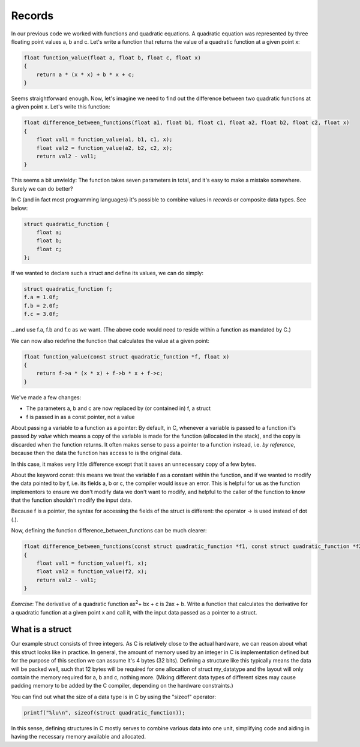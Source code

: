 Records
-------

In our previous code we worked with functions and quadratic equations. A quadratic equation was represented by three floating point values a, b and c. Let's write a function that returns the value of a quadratic function at a given point x:

.. code-block:: c

    float function_value(float a, float b, float c, float x)
    {
        return a * (x * x) + b * x + c;
    }

Seems straightforward enough. Now, let's imagine we need to find out the difference between two quadratic functions at a given point x. Let's write this function:

.. code-block:: c

    float difference_between_functions(float a1, float b1, float c1, float a2, float b2, float c2, float x)
    {
        float val1 = function_value(a1, b1, c1, x);
        float val2 = function_value(a2, b2, c2, x);
        return val2 - val1;
    }

This seems a bit unwieldy: The function takes seven parameters in total, and it's easy to make a mistake somewhere. Surely we can do better?

In C (and in fact most programming languages) it's possible to combine values in *records* or composite data types. See below:

.. code-block:: c

    struct quadratic_function {
        float a;
        float b;
        float c;
    };

If we wanted to declare such a struct and define its values, we can do simply:

.. code-block:: c

    struct quadratic_function f;
    f.a = 1.0f;
    f.b = 2.0f;
    f.c = 3.0f;

...and use f.a, f.b and f.c as we want. (The above code would need to reside within a function as mandated by C.)

We can now also redefine the function that calculates the value at a given point:

.. code-block:: c

    float function_value(const struct quadratic_function *f, float x)
    {
        return f->a * (x * x) + f->b * x + f->c;
    }

We've made a few changes:

* The parameters a, b and c are now replaced by (or contained in) f, a struct
* f is passed in as a const pointer, not a value

About passing a variable to a function as a pointer: By default, in C, whenever a variable is passed to a function it's passed *by value* which means a copy of the variable is made for the function (allocated in the stack), and the copy is discarded when the function returns. It often makes sense to pass a pointer to a function instead, i.e. *by reference*, because then the data the function has access to is the original data.

In this case, it makes very little difference except that it saves an unnecessary copy of a few bytes.

About the keyword const: this means we treat the variable f as a constant within the function, and if we wanted to modify the data pointed to by f, i.e. its fields a, b or c, the compiler would issue an error. This is helpful for us as the function implementors to ensure we don't modify data we don't want to modify, and helpful to the caller of the function to know that the function shouldn't modify the input data.

Because f is a pointer, the syntax for accessing the fields of the struct is different: the operator -> is used instead of dot (.).

Now, defining the function difference_between_functions can be much clearer:

.. code-block:: c

    float difference_between_functions(const struct quadratic_function *f1, const struct quadratic_function *f2, float x)
    {
        float val1 = function_value(f1, x);
        float val2 = function_value(f2, x);
        return val2 - val1;
    }

*Exercise*: The derivative of a quadratic function ax\ :sup:`2`\ + bx + c is 2ax + b. Write a function that calculates the derivative for a quadratic function at a given point x and call it, with the input data passed as a pointer to a struct.

What is a struct
================

Our example struct consists of three integers. As C is relatively close to the actual hardware, we can reason about what this struct looks like in practice. In general, the amount of memory used by an integer in C is implementation defined but for the purpose of this section we can assume it's 4 bytes (32 bits). Defining a structure like this typically means the data will be packed well, such that 12 bytes will be required for one allocation of struct my_datatype and the layout will only contain the memory required for a, b and c, nothing more. (Mixing different data types of different sizes may cause padding memory to be added by the C compiler, depending on the hardware constraints.)

You can find out what the size of a data type is in C by using the "sizeof" operator:

.. code-block:: c

    printf("%lu\n", sizeof(struct quadratic_function));

In this sense, defining structures in C mostly serves to combine various data into one unit, simplifying code and aiding in having the necessary memory available and allocated.

